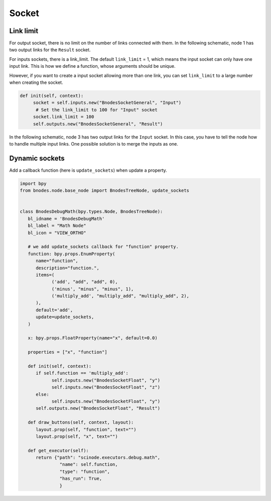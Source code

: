 .. _advance_socket:

===========================================
Socket
===========================================

Link limit
===================

For output socket, there is no limit on the number of links connected with them. In the following schematic, node 1 has two output links for the ``Result`` socket.


.. image:: /_static/images/scinode-output-sockets.png
   :width: 10cm

For inputs sockets, there is a link_limit. The default ``link_limit`` = 1, which means the input socket can only have one input link. This is how we define a function, whose arguments should be unique.


However, if you want to create a input socket allowing more than one link, you can set ``link_limit`` to a large number when creating the socket.

.. code:: python

   def init(self, context):
        socket = self.inputs.new("BnodesSocketGeneral", "Input")
         # Set the link_limit to 100 for "Input" socket
        socket.link_limit = 100
        self.outputs.new("BnodesSocketGeneral", "Result")


In the following schematic, node 3 has two output links for the ``Input`` socket. In this case, you have to tell the node how to handle multiple input links. One possible solution is to merge the inputs as one.



.. image:: /_static/images/scinode-input-sockets.png
   :width: 10cm


Dynamic sockets
===================

Add a callback function (here is ``update_sockets``) when update a property.


.. code:: python

   import bpy
   from bnodes.node.base_node import BnodesTreeNode, update_sockets


   class BnodesDebugMath(bpy.types.Node, BnodesTreeNode):
      bl_idname = 'BnodesDebugMath'
      bl_label = "Math Node"
      bl_icon = "VIEW_ORTHO"

      # we add update_sockets callback for "function" property.
      function: bpy.props.EnumProperty(
         name="function",
         description="function.",
         items=(
               ('add', "add", "add", 0),
               ('minus', "minus", "minus", 1),
               ('multiply_add', "multiply_add", "multiply_add", 2),
         ),
         default='add',
         update=update_sockets,
      )

      x: bpy.props.FloatProperty(name="x", default=0.0)

      properties = ["x", "function"]

      def init(self, context):
         if self.function == 'multiply_add':
               self.inputs.new("BnodesSocketFloat", "y")
               self.inputs.new("BnodesSocketFloat", "z")
         else:
               self.inputs.new("BnodesSocketFloat", "y")
         self.outputs.new("BnodesSocketFloat", "Result")

      def draw_buttons(self, context, layout):
         layout.prop(self, "function", text="")
         layout.prop(self, "x", text="")

      def get_executor(self):
         return {"path": "scinode.executors.debug.math",
                  "name": self.function,
                  "type": "function",
                  "has_run": True,
                  }
